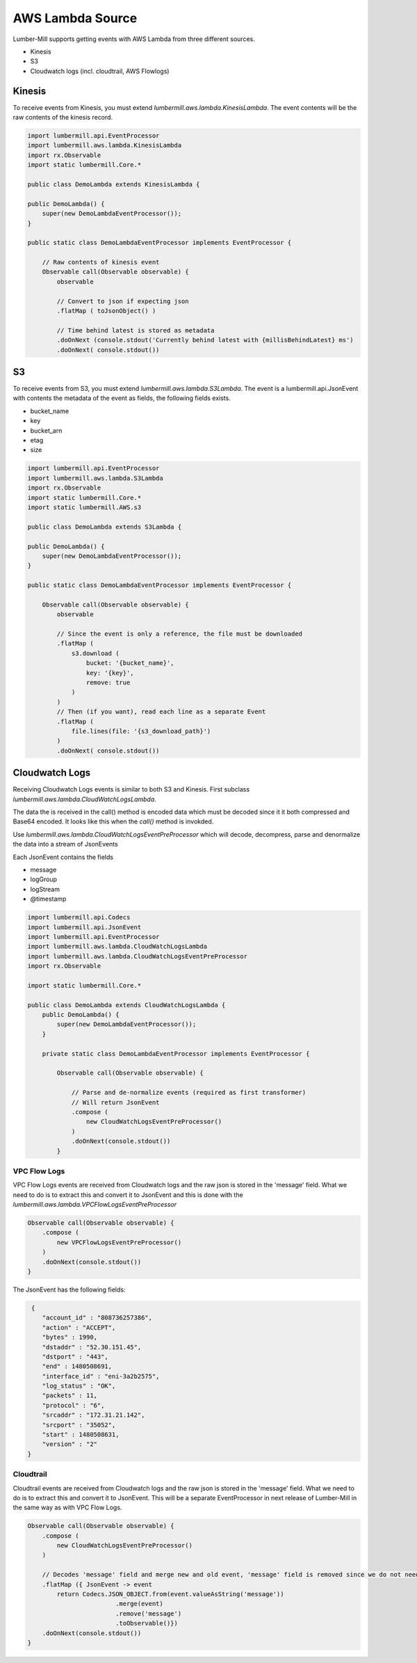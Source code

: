 AWS Lambda Source
=================

Lumber-Mill supports getting events with AWS Lambda from three different sources.

* Kinesis
* S3
* Cloudwatch logs (incl. cloudtrail, AWS Flowlogs)

Kinesis
-------

To receive events from Kinesis, you must extend *lumbermill.aws.lambda.KinesisLambda*. The event contents will be the raw
contents of the kinesis record.

.. code-block:: groovy

    import lumbermill.api.EventProcessor
    import lumbermill.aws.lambda.KinesisLambda
    import rx.Observable
    import static lumbermill.Core.*

    public class DemoLambda extends KinesisLambda {

    public DemoLambda() {
        super(new DemoLambdaEventProcessor());
    }

    public static class DemoLambdaEventProcessor implements EventProcessor {

        // Raw contents of kinesis event
        Observable call(Observable observable) {
            observable

            // Convert to json if expecting json
            .flatMap ( toJsonObject() )

            // Time behind latest is stored as metadata
            .doOnNext (console.stdout('Currently behind latest with {millisBehindLatest} ms')
            .doOnNext( console.stdout())

S3
--

To receive events from S3, you must extend *lumbermill.aws.lambda.S3Lambda*. The event is
a lumbermill.api.JsonEvent with contents the metadata of the event as fields, the
following fields exists.

* bucket_name
* key
* bucket_arn
* etag
* size

.. code-block:: groovy

    import lumbermill.api.EventProcessor
    import lumbermill.aws.lambda.S3Lambda
    import rx.Observable
    import static lumbermill.Core.*
    import static lumbermill.AWS.s3

    public class DemoLambda extends S3Lambda {

    public DemoLambda() {
        super(new DemoLambdaEventProcessor());
    }

    public static class DemoLambdaEventProcessor implements EventProcessor {

        Observable call(Observable observable) {
            observable

            // Since the event is only a reference, the file must be downloaded
            .flatMap (
                s3.download (
                    bucket: '{bucket_name}',
                    key: '{key}',
                    remove: true
                )
            )
            // Then (if you want), read each line as a separate Event
            .flatMap (
                file.lines(file: '{s3_download_path}')
            )
            .doOnNext( console.stdout())

Cloudwatch Logs
---------------

Receiving Cloudwatch Logs events is similar to both S3 and Kinesis. First subclass
*lumbermill.aws.lambda.CloudWatchLogsLambda*.

The data the is received in the call() method is encoded data which must be decoded since it it both compressed and
Base64 encoded. It looks like this when the *call()* method is invokded.

.. clode-block:: json

    awslogs": {
        "data": "H4sIAAAAAAAAAHWPwQqCQBCGX0Xm7EFtK+smZBEUgXoLCdMhFtKV3akI8d0bLYmibvPPN3wz00CJxmQnTO41whwWQRIctm
        EcB6sQbFC3CjW3XW8kxpOpP+OC22d1Wml1qZkQGtoMsScxaczKN3plG8zlaHIta5KqWsozoTYw3/djzwhpLwivWFGHGpAFe7DL68JlBUk
        l7KSN7tCOEJ4M3/qOI49vMHj+zCKdlFqLaU2ZHV2a4Ct/an0/ivdX8oYc1UVX860fQDQiMdxRQEAAA=="
        }
    }

Use *lumbermill.aws.lambda.CloudWatchLogsEventPreProcessor* which will decode, decompress,  parse
and denormalize the data into a stream of JsonEvents

Each JsonEvent contains the fields

* message
* logGroup
* logStream
* @timestamp

.. code-block:: groovy

    import lumbermill.api.Codecs
    import lumbermill.api.JsonEvent
    import lumbermill.api.EventProcessor
    import lumbermill.aws.lambda.CloudWatchLogsLambda
    import lumbermill.aws.lambda.CloudWatchLogsEventPreProcessor
    import rx.Observable

    import static lumbermill.Core.*

    public class DemoLambda extends CloudWatchLogsLambda {
        public DemoLambda() {
            super(new DemoLambdaEventProcessor());
        }

        private static class DemoLambdaEventProcessor implements EventProcessor {

            Observable call(Observable observable) {

                // Parse and de-normalize events (required as first transformer)
                // Will return JsonEvent
                .compose (
                    new CloudWatchLogsEventPreProcessor()
                )
                .doOnNext(console.stdout())
            }

VPC Flow Logs
_____________

VPC Flow Logs events are received from Cloudwatch logs and the raw json is stored in the 'message' field. What we need
to do is to extract this and convert it to JsonEvent and this is done with the *lumbermill.aws.lambda.VPCFlowLogsEventPreProcessor*

.. code-block:: groovy

    Observable call(Observable observable) {
        .compose (
            new VPCFlowLogsEventPreProcessor()
        )
        .doOnNext(console.stdout())
    }

The JsonEvent has the following fields:

.. code-block:: json

     {
        "account_id" : "808736257386",
        "action" : "ACCEPT",
        "bytes" : 1990,
        "dstaddr" : "52.30.151.45",
        "dstport" : "443",
        "end" : 1480508691,
        "interface_id" : "eni-3a2b2575",
        "log_status" : "OK",
        "packets" : 11,
        "protocol" : "6",
        "srcaddr" : "172.31.21.142",
        "srcport" : "35052",
        "start" : 1480508631,
        "version" : "2"
    }

Cloudtrail
__________

Cloudtrail events are received from Cloudwatch logs and the raw json is stored in the 'message' field. What we need
to do is to extract this and convert it to JsonEvent. This will be a separate EventProcessor in next release of Lumber-Mill in
the same way as with VPC Flow Logs.

.. code-block:: groovy

    Observable call(Observable observable) {
        .compose (
            new CloudWatchLogsEventPreProcessor()
        )

        // Decodes 'message' field and merge new and old event, 'message' field is removed since we do not need it anymore.
        .flatMap ({ JsonEvent -> event
            return Codecs.JSON_OBJECT.from(event.valueAsString('message'))
                            .merge(event)
                            .remove('message')
                            .toObservable()})
        .doOnNext(console.stdout())
    }
